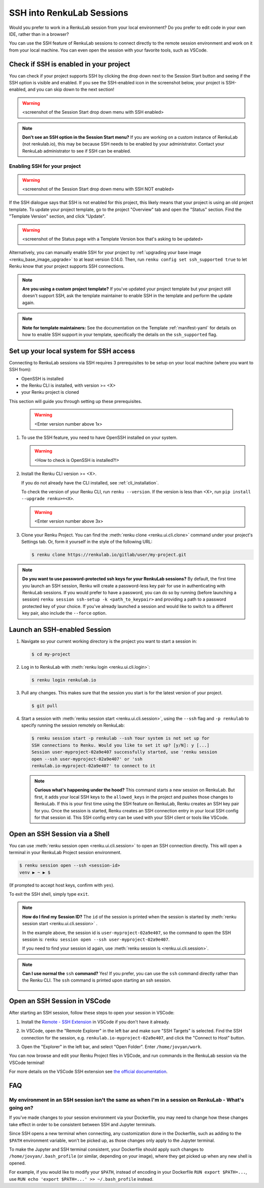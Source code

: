 .. _ssh_into_sessions:

SSH into RenkuLab Sessions
==========================

Would you prefer to work in a RenkuLab session from your local environment? Do
you prefer to edit code in your own IDE, rather than in a browser?

You can use the SSH feature of RenkuLab sessions to connect directly to the
remote session environment and work on it from your local machine. You can even
open the session with your favorite tools, such as VSCode.

Check if SSH is enabled in your project
---------------------------------------

You can check if your project supports SSH by clicking the drop down next to the
Session Start button and seeing if the SSH option is visible and enabled. If you
see the SSH-enabled icon in the screenshot below, your project is SSH-enabled,
and you can skip down to the next section!

.. warning::
    <screenshot of the Session Start drop down menu with SSH enabled>

.. note::
    **Don't see an SSH option in the Session Start menu?** If you are working on
    a custom instance of RenkuLab (not renkulab.io), this may be because SSH
    needs to be enabled by your administrator. Contact your RenkuLab
    administrator to see if SSH can be enabled.

Enabling SSH for your project
~~~~~~~~~~~~~~~~~~~~~~~~~~~~~

.. warning::
    <screenshot of the Session Start drop down menu with SSH NOT enabled>

If the SSH dialogue says that SSH is not enabled for this project, this likely
means that your project is using an old project template. To update your project
template, go to the project "Overview" tab and open the "Status" section. Find
the "Template Version" section, and click "Update".

.. warning::

    <screenshot of the Status page with a Template Version box that's asking to be updated>

Alternatively, you can manually enable SSH for your project by :ref:`upgrading your
base image <renku_base_image_upgrade>` to at least version 0.14.0. Then, run
``renku config set ssh_supported true`` to let Renku know that your project supports
SSH connections.

.. note::

    **Are you using a custom project template?** If you've updated your project
    template but your project still doesn't support SSH, ask the template
    maintainer to enable SSH in the template and perform the update again.

.. note::

    **Note for template maintainers:** See the documentation on the Template
    :ref:`manifest-yaml` for details on how to enable SSH support in your
    template, specifically the details on the ``ssh_supported`` flag.


Set up your local system for SSH access
---------------------------------------

Connecting to RenkuLab sessions via SSH requires 3 prerequisites to be setup on
your local machine (where you want to SSH from):

* OpenSSH is installed
* the Renku CLI is installed, with version >= <X>
* your Renku project is cloned

This section will guide you through setting up these prerequisites.

    .. warning::
        <Enter version number above 1x>

#.  To use the SSH feature, you need to have OpenSSH installed on your system.

    .. warning::
        <How to check is OpenSSH is installed?!>

#.  Install the Renku CLI version >= <X>.

    If you do not already have the CLI installed, see :ref:`cli_installation`. 
   
    To check the version of your Renku CLI, run ``renku --version``. If the
    version is less than <X>, run ``pip install --upgrade renku>=<X>``.

    .. warning::
        <Enter version number above 3x>

#.  Clone your Renku Project. You can find the :meth:`renku clone <renku.ui.cli.clone>`
    command under your project's Settings tab. Or, form it yourself in the style
    of the following URL: 

    .. code-block:: console
    
        $ renku clone https://renkulab.io/gitlab/user/my-project.git

.. note::

    **Do you want to use password-protected ssh keys for your RenkuLab
    sessions?** By default, the first time you launch an SSH session, Renku will
    create a password-less key pair for use in authenticating with RenkuLab
    sessions. If you would prefer to have a password, you can do so by running
    (before launching a session) ``renku session ssh-setup -k
    <path_to_keypair>`` and providing a path to a password protected key of your
    choice. If you've already launched a session and would like to switch to a
    different key pair, also include the ``--force`` option.

Launch an SSH-enabled Session
-----------------------------

#.  Navigate so your current working directory is the project you want to start
    a session in:

    .. code-block:: console
    
        $ cd my-project


#.  Log in to RenkuLab with :meth:`renku login <renku.ui.cli.login>`: 

    .. code-block:: console

        $ renku login renkulab.io


#.  Pull any changes. This makes sure that the session you start is for the
    latest version of your project.

    .. code-block:: console

        $ git pull


#.  Start a session with :meth:`renku session start <renku.ui.cli.session>`,
    using the ``--ssh`` flag and ``-p renkulab`` to specify running the session
    remotely on RenkuLab:

    .. code-block:: console

        $ renku session start -p renkulab --ssh Your system is not set up for
        SSH connections to Renku. Would you like to set it up? [y/N]: y [...]
        Session user-myproject-02a9e407 successfully started, use 'renku session
        open --ssh user-myproject-02a9e407' or 'ssh
        renkulab.io-myproject-02a9e407' to connect to it
    
    .. note::

        **Curious what's happening under the hood?** This command starts a new
        session on RenkuLab. But first, it adds your local SSH keys to the
        ``allowed_keys`` in the project and pushes those changes to RenkuLab. If
        this is your first time using the SSH feature on RenkuLab, Renku creates
        an SSH key pair for you. Once the session is started, Renku creates an
        SSH connection entry in your local SSH config for that session id. This
        SSH config entry can be used with your SSH client or tools like VSCode.


Open an SSH Session via a Shell
-------------------------------

You can use :meth:`renku session open <renku.ui.cli.session>` to open an SSH
connection directly. This will open a terminal in your RenkuLab Project session
environment.

.. code-block:: console

    $ renku session open --ssh <session-id>
    venv ▶ ~ ▶ $

(If prompted to accept host keys, confirm with ``yes``).

To exit the SSH shell, simply type ``exit``.

.. note::

    **How do I find my Session ID?** The ``id`` of the session is
    printed when the session is started by :meth:`renku session start
    <renku.ui.cli.session>` .
    
    In the example above, the session id is ``user-myproject-02a9e407``, so the
    command to open the SSH session is: ``renku session open --ssh
    user-myproject-02a9e407``.
    
    If you need to find your session id again, use
    :meth:`renku session ls <renku.ui.cli.session>`.

.. note::

    **Can I use normal the** ``ssh`` **command?** Yes! If you prefer, you can
    use the ``ssh`` command directly rather than the Renku CLI. The ``ssh``
    command is printed upon starting an ssh session.

        .. code-block:: console
            :emphasize-lines: 3

            $ renku session start -p renkulab --ssh
            [...]
            SSH connection successfully configured, use 'ssh renkulab.io-myproject-02a9e407' to connect.


Open an SSH Session in VSCode
------------------------------

After starting an SSH session, follow these steps to open your session in
VSCode:

#.  Install the `Remote - SSH Extension <https://marketplace.visualstudio.com/items?itemName=ms-vscode-remote.remote-ssh>`_
    in VSCode if you don't have it already.

#.  In VSCode, open the "Remote Explorer" in the left bar and make sure "SSH
    Targets" is selected. Find the SSH connection for the session, e.g.
    ``renkulab.io-myproject-02a9e407``, and click the "Connect to Host" button.

    .. image:: ../../_static/images/ssh_from_vscode.png
        :width: 85%
        :align: center
        :alt: Opening a RenkuLab SSH Session in VSCode.

#.  Open the "Explorer" in the left bar, and select "Open Folder". Enter
    ``/home/jovyan/work``.

You can now browse and edit your Renku Project files in VSCode, and run commands
in the RenkuLab session via the VSCode terminal!

.. image:: ../../_static/images/ssh_session_in_vscode.png
    :width: 85%
    :align: center
    :alt: A RenkuLab SSH Session open in VSCode.


For more details on the VSCode SSH extension see
`the official documentation <https://code.visualstudio.com/docs/remote/ssh>`_.

FAQ
---

My environment in an SSH session isn't the same as when I'm in a session on RenkuLab - What's going on?
~~~~~~~~~~~~~~~~~~~~~~~~~~~~~~~~~~~~~~~~~~~~~~~~~~~~~~~~~~~~~~~~~~~~~~~~~~~~~~~~~~~~~~~~~~~~~~~~~~~~~~~

If you've made changes to your session environment via your Dockerfile, you may
need to change how these changes take effect in order to be consistent between
SSH and Jupyter terminals.

Since SSH opens a new terminal when connecting, any customization done in the
Dockerfile, such as adding to the ``$PATH`` environment variable, won't be picked
up, as those changes only apply to the Jupyter terminal.

To make the Jupyter and SSH terminal consistent, your Dockerfile should apply
such changes to ``/home/jovyan/.bash_profile`` (or similar, depending on your
image), where they get picked up when any new shell is opened.

For example, if you would like to modify your ``$PATH``, instead of encoding in
your Dockerfile ``RUN export $PATH=...``, use ``RUN echo 'export $PATH=...' >>
~/.bash_profile`` instead.
